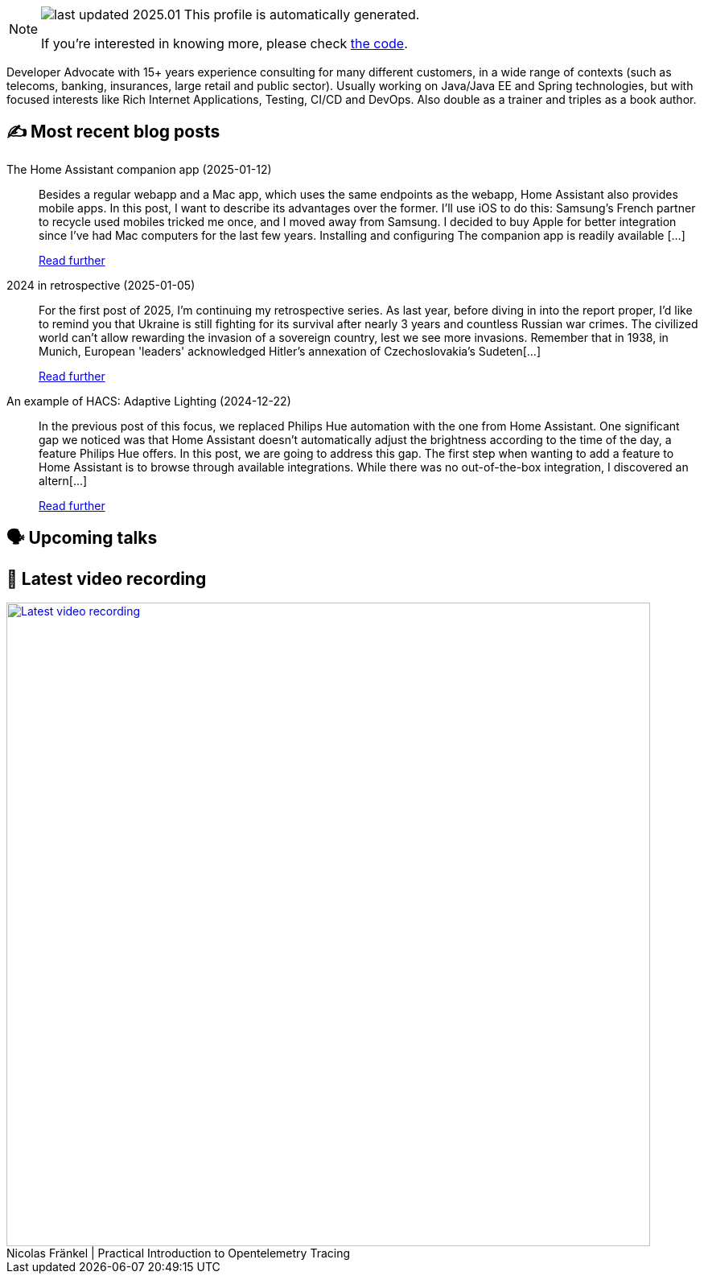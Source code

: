 

ifdef::env-github[]
:tip-caption: :bulb:
:note-caption: :information_source:
:important-caption: :heavy_exclamation_mark:
:caution-caption: :fire:
:warning-caption: :warning:
endif::[]

:figure-caption!:

[NOTE]
====
image:https://img.shields.io/badge/last_updated-2025.01.16-blue[]
 This profile is automatically generated.

If you're interested in knowing more, please check https://github.com/nfrankel/nfrankel-update/[the code^].
====

Developer Advocate with 15+ years experience consulting for many different customers, in a wide range of contexts (such as telecoms, banking, insurances, large retail and public sector). Usually working on Java/Java EE and Spring technologies, but with focused interests like Rich Internet Applications, Testing, CI/CD and DevOps. Also double as a trainer and triples as a book author.


## ✍️ Most recent blog posts



The Home Assistant companion app (2025-01-12)::
Besides a regular webapp and a Mac app, which uses the same endpoints as the webapp, Home Assistant also provides mobile apps. In this post, I want to describe its advantages over the former. I&#8217;ll use iOS to do this: Samsung&#8217;s French partner to recycle used mobiles tricked me once, and I moved away from Samsung. I decided to buy Apple for better integration since I&#8217;ve had Mac computers for the last few years.   Installing and configuring   The companion app is readily available [...]
+
https://blog.frankel.ch/home-assistant/5/[Read further^]



2024 in retrospective (2025-01-05)::
For the first post of 2025, I&#8217;m continuing my retrospective series.   As last year, before diving in into the report proper, I&#8217;d like to remind you that Ukraine is still fighting for its survival after nearly 3 years and countless Russian war crimes. The civilized world can&#8217;t allow rewarding the invasion of a sovereign country, lest we see more invasions. Remember that in 1938, in Munich, European 'leaders' acknowledged Hitler&#8217;s annexation of Czechoslovakia&#8217;s Sudeten[...]
+
https://blog.frankel.ch/2024-retrospective/[Read further^]



An example of HACS: Adaptive Lighting (2024-12-22)::
In the previous post of this focus, we replaced Philips Hue automation with the one from Home Assistant. One significant gap we noticed was that Home Assistant doesn&#8217;t automatically adjust the brightness according to the time of the day, a feature Philips Hue offers. In this post, we are going to address this gap.   The first step when wanting to add a feature to Home Assistant is to browse through available integrations. While there was no out-of-the-box integration, I discovered an altern[...]
+
https://blog.frankel.ch/home-assistant/4/[Read further^]



## 🗣️ Upcoming talks



## 🎥 Latest video recording

image::https://img.youtube.com/vi/YN5Pe6Lzxdk/sddefault.jpg[Latest video recording,800,link=https://www.youtube.com/watch?v=YN5Pe6Lzxdk,title="Nicolas Fränkel | Practical Introduction to Opentelemetry Tracing"]